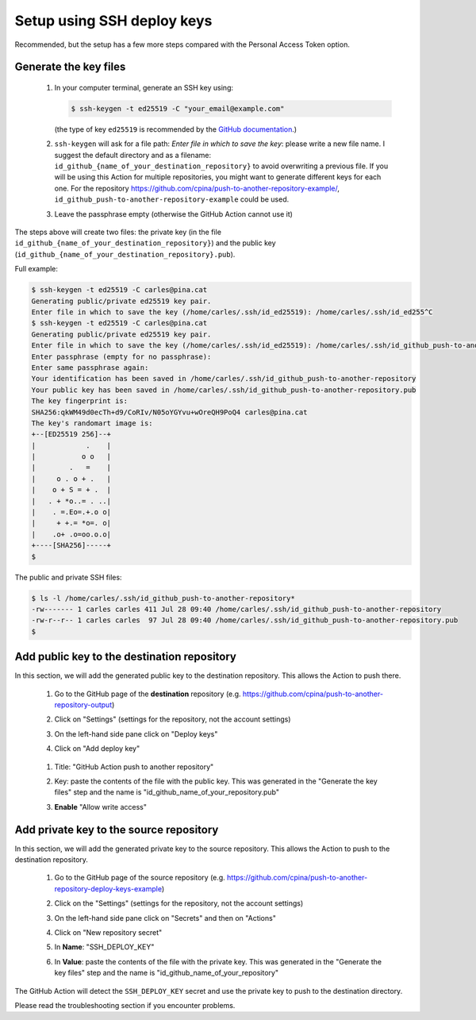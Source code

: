 .. _setup_ssh_deploy_keys:

===========================
Setup using SSH deploy keys
===========================

Recommended, but the setup has a few more steps compared with the Personal Access Token option.

----------------------
Generate the key files
----------------------

  #. In your computer terminal, generate an SSH key using:

     .. code-block:: console

        $ ssh-keygen -t ed25519 -C "your_email@example.com"

     (the type of key ``ed25519`` is recommended by the `GitHub documentation`_.)

  #. ``ssh-keygen`` will ask for a file path: `Enter file in which to save the key`: please write a new file name. I suggest the default directory and as a filename: ``id_github_{name_of_your_destination_repository}`` to avoid overwriting a previous file. If you will be using this Action for multiple repositories, you might want to generate different keys for each one. For the repository https://github.com/cpina/push-to-another-repository-example/, ``id_github_push-to-another-repository-example`` could be used.

  #. Leave the passphrase empty (otherwise the GitHub Action cannot use it)

The steps above will create two files: the private key (in the file ``id_github_{name_of_your_destination_repository}``) and the public key (``id_github_{name_of_your_destination_repository}.pub``).

Full example:

.. code-block:: console

   $ ssh-keygen -t ed25519 -C carles@pina.cat
   Generating public/private ed25519 key pair.
   Enter file in which to save the key (/home/carles/.ssh/id_ed25519): /home/carles/.ssh/id_ed255^C
   $ ssh-keygen -t ed25519 -C carles@pina.cat
   Generating public/private ed25519 key pair.
   Enter file in which to save the key (/home/carles/.ssh/id_ed25519): /home/carles/.ssh/id_github_push-to-another-repository
   Enter passphrase (empty for no passphrase):
   Enter same passphrase again:
   Your identification has been saved in /home/carles/.ssh/id_github_push-to-another-repository
   Your public key has been saved in /home/carles/.ssh/id_github_push-to-another-repository.pub
   The key fingerprint is:
   SHA256:qkWM49d0ecTh+d9/CoRIv/N05oYGYvu+wOreQH9PoQ4 carles@pina.cat
   The key's randomart image is:
   +--[ED25519 256]--+
   |            .    |
   |           o o   |
   |        .   =    |
   |     o . o + .   |
   |    o + S = + .  |
   |   . + *o..= . ..|
   |    . =.Eo=.+.o o|
   |     + +.= *o=. o|
   |    .o+ .o=oo.o.o|
   +----[SHA256]-----+
   $

The public and private SSH files:

.. code-block:: console

   $ ls -l /home/carles/.ssh/id_github_push-to-another-repository*
   -rw------- 1 carles carles 411 Jul 28 09:40 /home/carles/.ssh/id_github_push-to-another-repository
   -rw-r--r-- 1 carles carles  97 Jul 28 09:40 /home/carles/.ssh/id_github_push-to-another-repository.pub
   $

--------------------------------------------
Add public key to the destination repository
--------------------------------------------

In this section, we will add the generated public key to the destination repository. This allows the Action to push there.

 #. Go to the GitHub page of the **destination** repository (e.g. https://github.com/cpina/push-to-another-repository-output)
 #. Click on "Settings" (settings for the repository, not the account settings)

    .. image:: screenshots/ssh-key-10.png
       :class: with-border

 #. On the left-hand side pane click on "Deploy keys"

    .. image:: screenshots/ssh-key-20.png
       :class: with-border

 #. Click on "Add deploy key"

   .. image:: screenshots/ssh-key-30.png
      :class: with-border

 #. Title: "GitHub Action push to another repository"
 #. Key: paste the contents of the file with the public key. This was generated in the "Generate the key files" step and the name is "id_github_name_of_your_repository.pub"
 #. **Enable** "Allow write access"

    .. image:: screenshots/ssh-key-40.png
       :class: with-border


.. _GitHub documentation: https://docs.github.com/en/authentication/connecting-to-github-with-ssh/generating-a-new-ssh-key-and-adding-it-to-the-ssh-agent#generating-a-new-ssh-key

----------------------------------------
Add private key to the source repository
----------------------------------------

In this section, we will add the generated private key to the source repository. This allows the Action to push to the destination repository.

 #. Go to the GitHub page of the source repository (e.g. https://github.com/cpina/push-to-another-repository-deploy-keys-example)

 #. Click on the "Settings" (settings for the repository, not the account settings)

    .. image:: screenshots/ssh-key-10.png
       :class: with-border

 #. On the left-hand side pane click on "Secrets" and then on "Actions"

    .. image:: screenshots/ssh-key-50.png
       :class: with-border

 #. Click on "New repository secret"

    .. image:: screenshots/ssh-key-60.png
       :class: with-border

 #. In **Name**: "SSH_DEPLOY_KEY"

 #. In **Value**: paste the contents of the file with the private key. This was generated in the "Generate the key files" step and the name is "id_github_name_of_your_repository"

    .. image:: screenshots/ssh-key-70.png
       :class: with-border

The GitHub Action will detect the ``SSH_DEPLOY_KEY`` secret and use the private key to push to the destination directory.

Please read the troubleshooting section if you encounter problems.